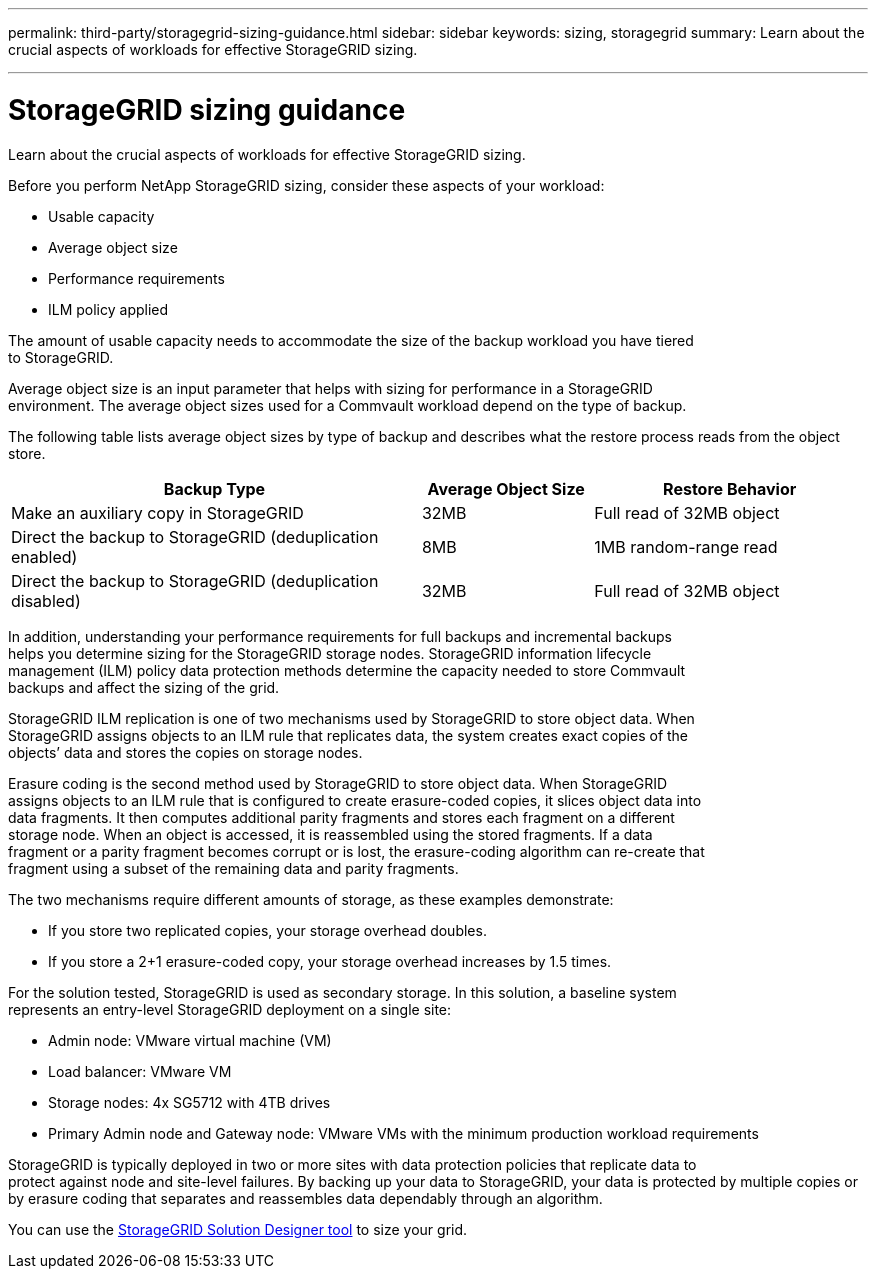 ---
permalink: third-party/storagegrid-sizing-guidance.html
sidebar: sidebar
keywords: sizing, storagegrid
summary: Learn about the crucial aspects of workloads for effective StorageGRID sizing.

---
= StorageGRID sizing guidance
:hardbreaks:
:icons: font
:imagesdir: ../media/

[.lead]
Learn about the crucial aspects of workloads for effective StorageGRID sizing.

Before you perform NetApp StorageGRID sizing, consider these aspects of your workload: 

* Usable capacity 
* Average object size 
* Performance requirements 
* ILM policy applied

The amount of usable capacity needs to accommodate the size of the backup workload you have tiered 
to StorageGRID. 

Average object size is an input parameter that helps with sizing for performance in a StorageGRID 
environment. The average object sizes used for a Commvault workload depend on the type of backup.

The following table lists average object sizes by type of backup and describes what the restore process reads from the object store.

[cols=4*,options="header",cols="60,25,40"]
|===
| Backup Type
| Average Object Size
| Restore Behavior
| Make an auxiliary copy in StorageGRID  | 32MB | Full read of 32MB object
| Direct the backup to StorageGRID (deduplication enabled) | 8MB | 1MB random-range read
| Direct the backup to StorageGRID (deduplication disabled) | 32MB | Full read of 32MB object
|===

In addition, understanding your performance requirements for full backups and incremental backups 
helps you determine sizing for the StorageGRID storage nodes. StorageGRID information lifecycle 
management (ILM) policy data protection methods determine the capacity needed to store Commvault 
backups and affect the sizing of the grid.

StorageGRID ILM replication is one of two mechanisms used by StorageGRID to store object data. When 
StorageGRID assigns objects to an ILM rule that replicates data, the system creates exact copies of the 
objects’ data and stores the copies on storage nodes.

Erasure coding is the second method used by StorageGRID to store object data. When StorageGRID 
assigns objects to an ILM rule that is configured to create erasure-coded copies, it slices object data into 
data fragments. It then computes additional parity fragments and stores each fragment on a different 
storage node. When an object is accessed, it is reassembled using the stored fragments. If a data 
fragment or a parity fragment becomes corrupt or is lost, the erasure-coding algorithm can re-create that 
fragment using a subset of the remaining data and parity fragments. 

The two mechanisms require different amounts of storage, as these examples demonstrate:

* If you store two replicated copies, your storage overhead doubles.

* If you store a 2+1 erasure-coded copy, your storage overhead increases by 1.5 times.

For the solution tested, StorageGRID is used as secondary storage. In this solution, a baseline system 
represents an entry-level StorageGRID deployment on a single site:

* Admin node: VMware virtual machine (VM)

* Load balancer: VMware VM 

*  Storage nodes: 4x SG5712 with 4TB drives 

* Primary Admin node and Gateway node: VMware VMs with the minimum production workload requirements 

StorageGRID is typically deployed in two or more sites with data protection policies that replicate data to 
protect against node and site-level failures. By backing up your data to StorageGRID, your data is protected by multiple copies or by erasure coding that separates and reassembles data dependably through an algorithm.

You can use the https://fieldportal.netapp.com/content/593648[StorageGRID Solution Designer tool^] to size your grid.

